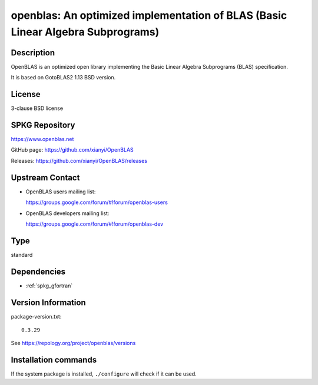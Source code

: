 .. _spkg_openblas:

openblas: An optimized implementation of BLAS (Basic Linear Algebra Subprograms)
================================================================================

Description
-----------

OpenBLAS is an optimized open library implementing the Basic Linear Algebra Subprograms
(BLAS) specification.

It is based on GotoBLAS2 1.13 BSD version.

License
-------

3-clause BSD license


SPKG Repository
---------------

https://www.openblas.net

GitHub page: https://github.com/xianyi/OpenBLAS

Releases: https://github.com/xianyi/OpenBLAS/releases


Upstream Contact
----------------

-  OpenBLAS users mailing list:

   https://groups.google.com/forum/#!forum/openblas-users

-  OpenBLAS developers mailing list:

   https://groups.google.com/forum/#!forum/openblas-dev


Type
----

standard


Dependencies
------------

- :ref:`spkg_gfortran`

Version Information
-------------------

package-version.txt::

    0.3.29

See https://repology.org/project/openblas/versions

Installation commands
---------------------

.. tab:: Sage distribution:

   .. CODE-BLOCK:: bash

       $ sage -i openblas

.. tab:: Alpine:

   .. CODE-BLOCK:: bash

       $ apk add openblas-dev

.. tab:: Arch Linux:

   .. CODE-BLOCK:: bash

       $ sudo pacman -S openblas lapack cblas

.. tab:: conda-forge:

   .. CODE-BLOCK:: bash

       $ conda install openblas blas=2.\*=openblas

.. tab:: Debian/Ubuntu:

   .. CODE-BLOCK:: bash

       $ sudo apt-get install libopenblas-dev

.. tab:: Fedora/Redhat/CentOS:

   .. CODE-BLOCK:: bash

       $ sudo dnf install openblas-devel

.. tab:: FreeBSD:

   .. CODE-BLOCK:: bash

       $ sudo pkg install math/openblas

.. tab:: Gentoo Linux:

   .. CODE-BLOCK:: bash

       $ sudo emerge sci-libs/openblas

.. tab:: Homebrew:

   .. CODE-BLOCK:: bash

       $ brew install openblas

.. tab:: MacPorts:

   .. CODE-BLOCK:: bash

       $ sudo port install OpenBLAS-devel

.. tab:: mingw-w64:

   .. CODE-BLOCK:: bash

       $ sudo pacman -S -openblas

.. tab:: Nixpkgs:

   .. CODE-BLOCK:: bash

       $ nix-env -f \'\<nixpkgs\>\' --install --attr blas lapack

.. tab:: openSUSE:

   .. CODE-BLOCK:: bash

       $ sudo zypper install openblas-devel

.. tab:: pyodide:

   install the following packages: openblas

.. tab:: Void Linux:

   .. CODE-BLOCK:: bash

       $ sudo xbps-install openblas-devel


If the system package is installed, ``./configure`` will check if it can be used.
